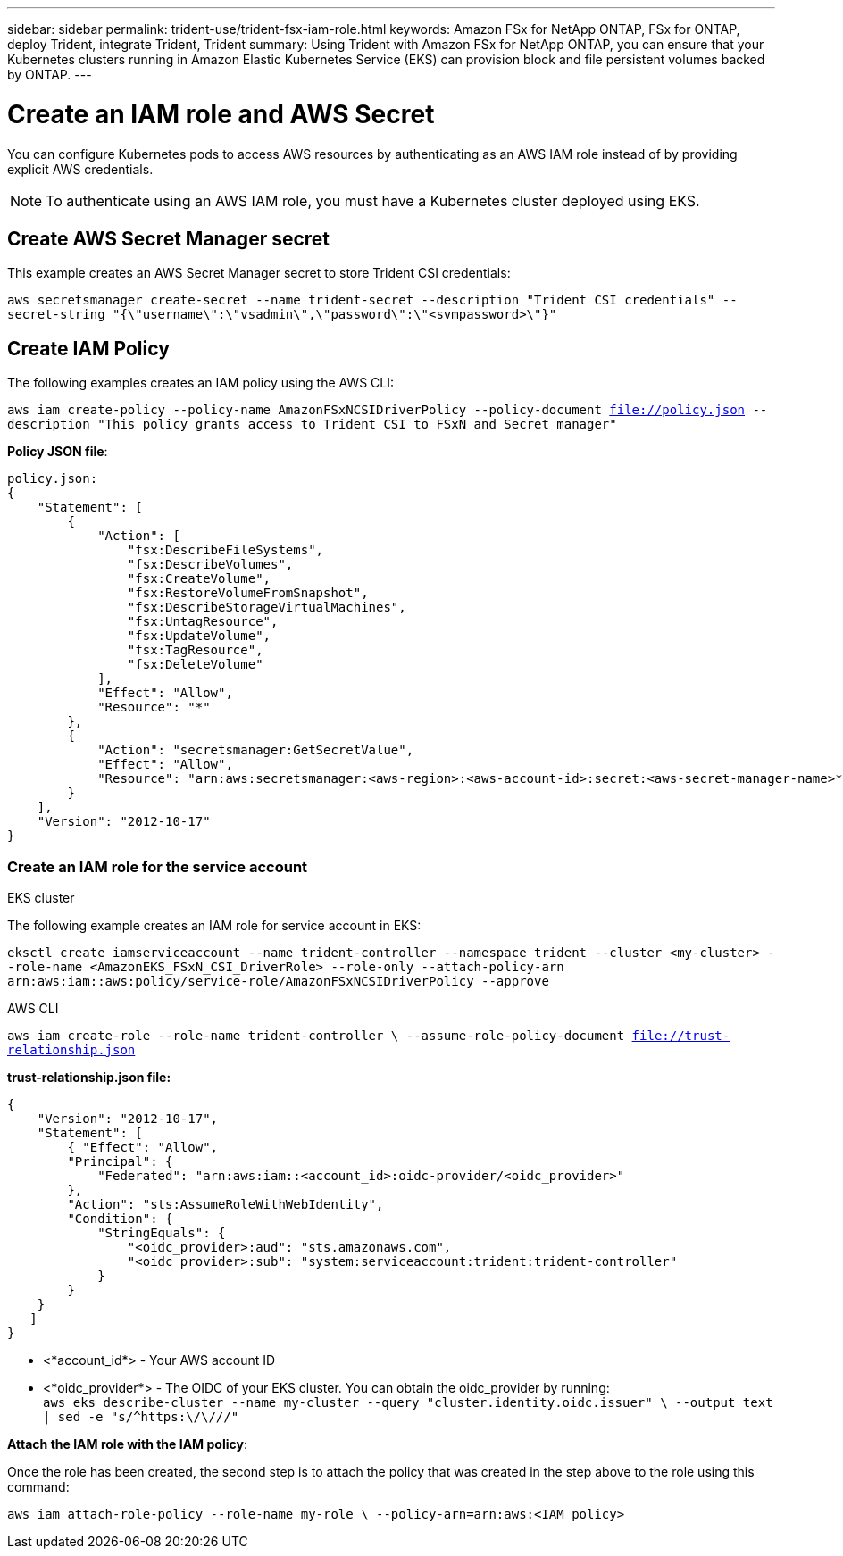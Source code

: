 ---
sidebar: sidebar
permalink: trident-use/trident-fsx-iam-role.html
keywords: Amazon FSx for NetApp ONTAP, FSx for ONTAP, deploy Trident, integrate Trident, Trident
summary: Using Trident with Amazon FSx for NetApp ONTAP, you can ensure that your Kubernetes clusters running in Amazon Elastic Kubernetes Service (EKS) can provision block and file persistent volumes backed by ONTAP.
---

= Create an IAM role and AWS Secret 
:hardbreaks:
:icons: font
:imagesdir: ../media/

[.lead]

You can configure Kubernetes pods to access AWS resources by authenticating as an AWS IAM role instead of by providing explicit AWS credentials.

[NOTE]
To authenticate using an AWS IAM role, you must have a Kubernetes cluster deployed using EKS.

== Create AWS Secret Manager secret

This example creates an AWS Secret Manager secret to store Trident CSI credentials:

`aws secretsmanager create-secret --name trident-secret --description "Trident CSI credentials" --secret-string "{\"username\":\"vsadmin\",\"password\":\"<svmpassword>\"}"`

== Create IAM Policy

The following examples creates an IAM policy using the AWS CLI:

`aws iam create-policy --policy-name AmazonFSxNCSIDriverPolicy --policy-document file://policy.json --description "This policy grants access to Trident CSI to FSxN and Secret manager"`

*Policy JSON file*:
----
policy.json:
{
    "Statement": [
        {
            "Action": [
                "fsx:DescribeFileSystems",
                "fsx:DescribeVolumes",
                "fsx:CreateVolume",
                "fsx:RestoreVolumeFromSnapshot",
                "fsx:DescribeStorageVirtualMachines",
                "fsx:UntagResource",
                "fsx:UpdateVolume",
                "fsx:TagResource",
                "fsx:DeleteVolume"
            ],
            "Effect": "Allow",
            "Resource": "*"
        },
        {
            "Action": "secretsmanager:GetSecretValue",
            "Effect": "Allow",
            "Resource": "arn:aws:secretsmanager:<aws-region>:<aws-account-id>:secret:<aws-secret-manager-name>*"
        }
    ],
    "Version": "2012-10-17"
}
----

=== Create an IAM role for the service account

[role="tabbed-block"]
====

.EKS cluster

--
The following example creates an IAM role for service account in EKS: 

`eksctl create iamserviceaccount --name trident-controller --namespace trident --cluster <my-cluster> --role-name <AmazonEKS_FSxN_CSI_DriverRole> --role-only --attach-policy-arn arn:aws:iam::aws:policy/service-role/AmazonFSxNCSIDriverPolicy --approve`
--

.AWS CLI

--

`aws iam create-role --role-name trident-controller \ --assume-role-policy-document file://trust-relationship.json`

*trust-relationship.json file:*
----
{ 
    "Version": "2012-10-17", 
    "Statement": [ 
        { "Effect": "Allow", 
        "Principal": { 
            "Federated": "arn:aws:iam::<account_id>:oidc-provider/<oidc_provider>" 
        }, 
        "Action": "sts:AssumeRoleWithWebIdentity", 
        "Condition": { 
            "StringEquals": { 
                "<oidc_provider>:aud": "sts.amazonaws.com", 
                "<oidc_provider>:sub": "system:serviceaccount:trident:trident-controller" 
            } 
        } 
    } 
   ] 
}
----

* <*account_id*> -  Your AWS account ID
* <*oidc_provider*> - The OIDC of your EKS cluster. You can obtain the oidc_provider by running:
`aws eks describe-cluster --name my-cluster --query "cluster.identity.oidc.issuer" \ --output text | sed -e "s/^https:\/\///"`

*Attach the IAM role with the IAM policy*:

Once the role has been created, the second step is to attach the policy that was created in the step above to the role using this command:

`aws iam attach-role-policy --role-name my-role \ --policy-arn=arn:aws:<IAM policy>`
--
====